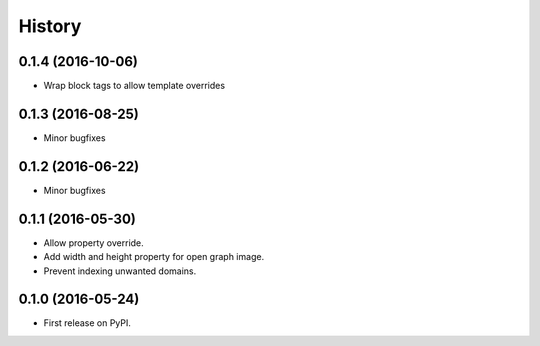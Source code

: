 .. :changelog:

History
-------

0.1.4 (2016-10-06)
++++++++++++++++++

* Wrap block tags to allow template overrides


0.1.3 (2016-08-25)
++++++++++++++++++

* Minor bugfixes


0.1.2 (2016-06-22)
++++++++++++++++++

* Minor bugfixes


0.1.1 (2016-05-30)
++++++++++++++++++

* Allow property override.
* Add width and height property for open graph image.
* Prevent indexing unwanted domains.


0.1.0 (2016-05-24)
++++++++++++++++++

* First release on PyPI.
